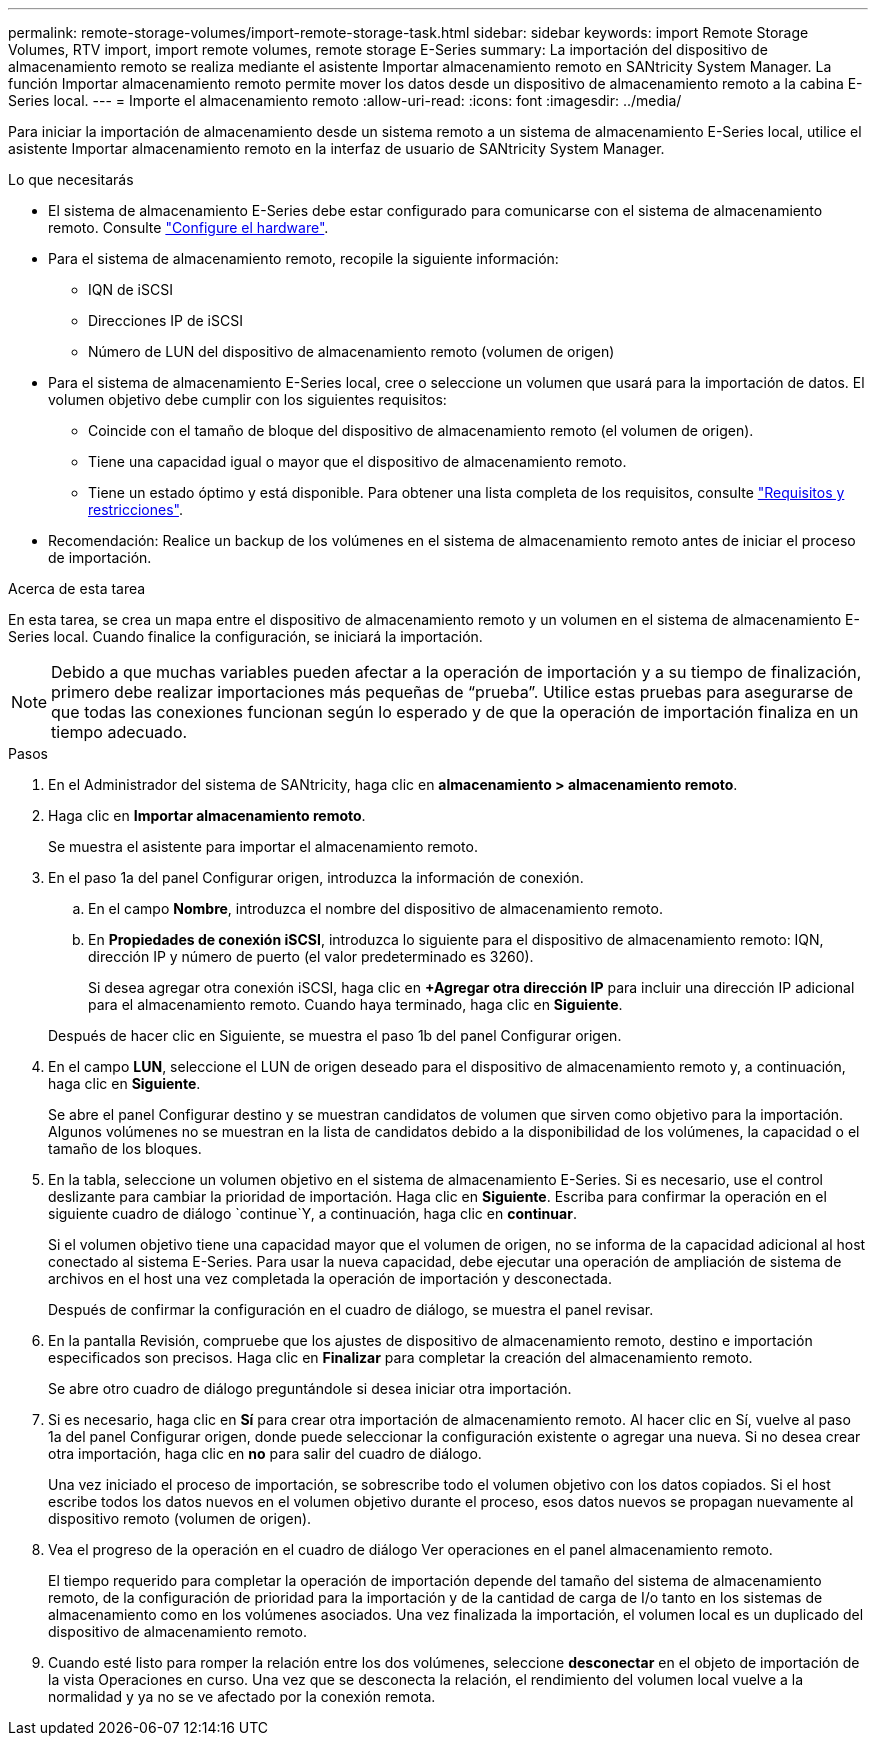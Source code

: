 ---
permalink: remote-storage-volumes/import-remote-storage-task.html 
sidebar: sidebar 
keywords: import Remote Storage Volumes, RTV import, import remote volumes, remote storage E-Series 
summary: La importación del dispositivo de almacenamiento remoto se realiza mediante el asistente Importar almacenamiento remoto en SANtricity System Manager. La función Importar almacenamiento remoto permite mover los datos desde un dispositivo de almacenamiento remoto a la cabina E-Series local. 
---
= Importe el almacenamiento remoto
:allow-uri-read: 
:icons: font
:imagesdir: ../media/


[role="lead"]
Para iniciar la importación de almacenamiento desde un sistema remoto a un sistema de almacenamiento E-Series local, utilice el asistente Importar almacenamiento remoto en la interfaz de usuario de SANtricity System Manager.

.Lo que necesitarás
* El sistema de almacenamiento E-Series debe estar configurado para comunicarse con el sistema de almacenamiento remoto. Consulte link:setup-remote-volumes-concept.html["Configure el hardware"].
* Para el sistema de almacenamiento remoto, recopile la siguiente información:
+
** IQN de iSCSI
** Direcciones IP de iSCSI
** Número de LUN del dispositivo de almacenamiento remoto (volumen de origen)


* Para el sistema de almacenamiento E-Series local, cree o seleccione un volumen que usará para la importación de datos. El volumen objetivo debe cumplir con los siguientes requisitos:
+
** Coincide con el tamaño de bloque del dispositivo de almacenamiento remoto (el volumen de origen).
** Tiene una capacidad igual o mayor que el dispositivo de almacenamiento remoto.
** Tiene un estado óptimo y está disponible. Para obtener una lista completa de los requisitos, consulte link:system-reqs-concept.html["Requisitos y restricciones"].


* Recomendación: Realice un backup de los volúmenes en el sistema de almacenamiento remoto antes de iniciar el proceso de importación.


.Acerca de esta tarea
En esta tarea, se crea un mapa entre el dispositivo de almacenamiento remoto y un volumen en el sistema de almacenamiento E-Series local. Cuando finalice la configuración, se iniciará la importación.


NOTE: Debido a que muchas variables pueden afectar a la operación de importación y a su tiempo de finalización, primero debe realizar importaciones más pequeñas de “prueba”. Utilice estas pruebas para asegurarse de que todas las conexiones funcionan según lo esperado y de que la operación de importación finaliza en un tiempo adecuado.

.Pasos
. En el Administrador del sistema de SANtricity, haga clic en *almacenamiento > almacenamiento remoto*.
. Haga clic en *Importar almacenamiento remoto*.
+
Se muestra el asistente para importar el almacenamiento remoto.

. En el paso 1a del panel Configurar origen, introduzca la información de conexión.
+
.. En el campo *Nombre*, introduzca el nombre del dispositivo de almacenamiento remoto.
.. En *Propiedades de conexión iSCSI*, introduzca lo siguiente para el dispositivo de almacenamiento remoto: IQN, dirección IP y número de puerto (el valor predeterminado es 3260).
+
Si desea agregar otra conexión iSCSI, haga clic en *+Agregar otra dirección IP* para incluir una dirección IP adicional para el almacenamiento remoto. Cuando haya terminado, haga clic en *Siguiente*.

+
Después de hacer clic en Siguiente, se muestra el paso 1b del panel Configurar origen.



. En el campo *LUN*, seleccione el LUN de origen deseado para el dispositivo de almacenamiento remoto y, a continuación, haga clic en *Siguiente*.
+
Se abre el panel Configurar destino y se muestran candidatos de volumen que sirven como objetivo para la importación. Algunos volúmenes no se muestran en la lista de candidatos debido a la disponibilidad de los volúmenes, la capacidad o el tamaño de los bloques.

. En la tabla, seleccione un volumen objetivo en el sistema de almacenamiento E-Series. Si es necesario, use el control deslizante para cambiar la prioridad de importación. Haga clic en *Siguiente*. Escriba para confirmar la operación en el siguiente cuadro de diálogo `continue`Y, a continuación, haga clic en *continuar*.
+
Si el volumen objetivo tiene una capacidad mayor que el volumen de origen, no se informa de la capacidad adicional al host conectado al sistema E-Series. Para usar la nueva capacidad, debe ejecutar una operación de ampliación de sistema de archivos en el host una vez completada la operación de importación y desconectada.

+
Después de confirmar la configuración en el cuadro de diálogo, se muestra el panel revisar.

. En la pantalla Revisión, compruebe que los ajustes de dispositivo de almacenamiento remoto, destino e importación especificados son precisos. Haga clic en *Finalizar* para completar la creación del almacenamiento remoto.
+
Se abre otro cuadro de diálogo preguntándole si desea iniciar otra importación.

. Si es necesario, haga clic en *Sí* para crear otra importación de almacenamiento remoto. Al hacer clic en Sí, vuelve al paso 1a del panel Configurar origen, donde puede seleccionar la configuración existente o agregar una nueva. Si no desea crear otra importación, haga clic en *no* para salir del cuadro de diálogo.
+
Una vez iniciado el proceso de importación, se sobrescribe todo el volumen objetivo con los datos copiados. Si el host escribe todos los datos nuevos en el volumen objetivo durante el proceso, esos datos nuevos se propagan nuevamente al dispositivo remoto (volumen de origen).

. Vea el progreso de la operación en el cuadro de diálogo Ver operaciones en el panel almacenamiento remoto.
+
El tiempo requerido para completar la operación de importación depende del tamaño del sistema de almacenamiento remoto, de la configuración de prioridad para la importación y de la cantidad de carga de I/o tanto en los sistemas de almacenamiento como en los volúmenes asociados. Una vez finalizada la importación, el volumen local es un duplicado del dispositivo de almacenamiento remoto.

. Cuando esté listo para romper la relación entre los dos volúmenes, seleccione *desconectar* en el objeto de importación de la vista Operaciones en curso. Una vez que se desconecta la relación, el rendimiento del volumen local vuelve a la normalidad y ya no se ve afectado por la conexión remota.

